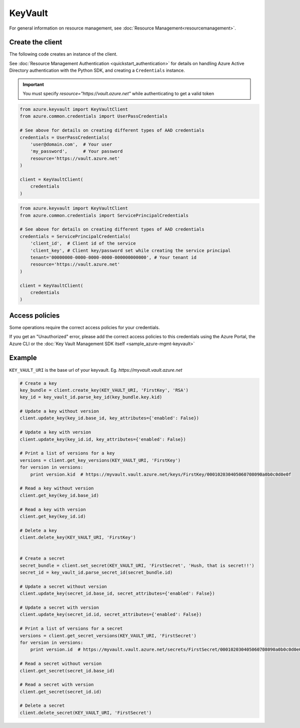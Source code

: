 KeyVault
========

For general information on resource management, see :doc:`Resource Management<resourcemanagement>`.

Create the client
-----------------

The following code creates an instance of the client.

See :doc:`Resource Management Authentication <quickstart_authentication>`
for details on handling Azure Active Directory authentication with the Python SDK, and creating a ``Credentials`` instance.

.. important:: You must specify `resource="https://vault.azure.net"` while authenticating to get a valid token

.. code:: python

    from azure.keyvault import KeyVaultClient
    from azure.common.credentials import UserPassCredentials
    
    # See above for details on creating different types of AAD credentials
    credentials = UserPassCredentials(
        'user@domain.com',  # Your user
        'my_password',      # Your password
        resource='https://vault.azure.net'
    )

    client = KeyVaultClient(
        credentials
    )

.. code:: python

    from azure.keyvault import KeyVaultClient
    from azure.common.credentials import ServicePrincipalCredentials
    
    # See above for details on creating different types of AAD credentials
    credentials = ServicePrincipalCredentials(
        'client_id',  # Client id of the service
        'client_key', # Client key/password set while creating the service principal
        tenant='00000000-0000-0000-0000-000000000000', # Your tenant id
        resource='https://vault.azure.net'
    )

    client = KeyVaultClient(
        credentials
    )

Access policies
---------------

Some operations require the correct access policies for your credentials.

If you get an "Unauthorized" error, please add the correct access policies 
to this credentials using the Azure Portal, the Azure CLI or the :doc:`Key Vault Management SDK itself <sample_azure-mgmt-keyvault>`

Example
-------

``KEY_VAULT_URI`` is the base url of your keyvault. Eg. `https://myvault.vault.azure.net`

.. code:: python


    # Create a key
    key_bundle = client.create_key(KEY_VAULT_URI, 'FirstKey', 'RSA')
    key_id = key_vault_id.parse_key_id(key_bundle.key.kid)

    # Update a key without version
    client.update_key(key_id.base_id, key_attributes={'enabled': False})

    # Update a key with version
    client.update_key(key_id.id, key_attributes={'enabled': False})

    # Print a list of versions for a key
    versions = client.get_key_versions(KEY_VAULT_URI, 'FirstKey')
    for version in versions:
        print version.kid  # https://myvault.vault.azure.net/keys/FirstKey/000102030405060708090a0b0c0d0e0f

    # Read a key without version
    client.get_key(key_id.base_id)

    # Read a key with version
    client.get_key(key_id.id)

    # Delete a key
    client.delete_key(KEY_VAULT_URI, 'FirstKey')


    # Create a secret
    secret_bundle = client.set_secret(KEY_VAULT_URI, 'FirstSecret', 'Hush, that is secret!!')
    secret_id = key_vault_id.parse_secret_id(secret_bundle.id)

    # Update a secret without version
    client.update_key(secret_id.base_id, secret_attributes={'enabled': False})

    # Update a secret with version
    client.update_key(secret_id.id, secret_attributes={'enabled': False})

    # Print a list of versions for a secret
    versions = client.get_secret_versions(KEY_VAULT_URI, 'FirstSecret')
    for version in versions:
        print version.id  # https://myvault.vault.azure.net/secrets/FirstSecret/000102030405060708090a0b0c0d0e0f

    # Read a secret without version
    client.get_secret(secret_id.base_id)

    # Read a secret with version
    client.get_secret(secret_id.id)

    # Delete a secret
    client.delete_secret(KEY_VAULT_URI, 'FirstSecret')
